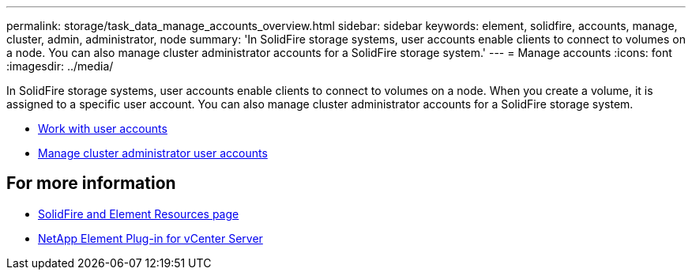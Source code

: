 ---
permalink: storage/task_data_manage_accounts_overview.html
sidebar: sidebar
keywords: element, solidfire, accounts, manage, cluster, admin, administrator, node
summary: 'In SolidFire storage systems, user accounts enable clients to connect to volumes on a node. You can also manage cluster administrator accounts for a SolidFire storage system.'
---
= Manage accounts
:icons: font
:imagesdir: ../media/

[.lead]
In SolidFire storage systems, user accounts enable clients to connect to volumes on a node. When you create a volume, it is assigned to a specific user account. You can also manage cluster administrator accounts for a SolidFire storage system.

* link:storage/concept_system_manage_manage_cluster_administrator_users.html[Work with user accounts]
* link:storage/concept_system_manage_manage_cluster_administrator_users.html[Manage cluster administrator user accounts]


== For more information
* https://www.netapp.com/data-storage/solidfire/documentation[SolidFire and Element Resources page^]
* https://docs.netapp.com/us-en/vcp/index.html[NetApp Element Plug-in for vCenter Server^]
